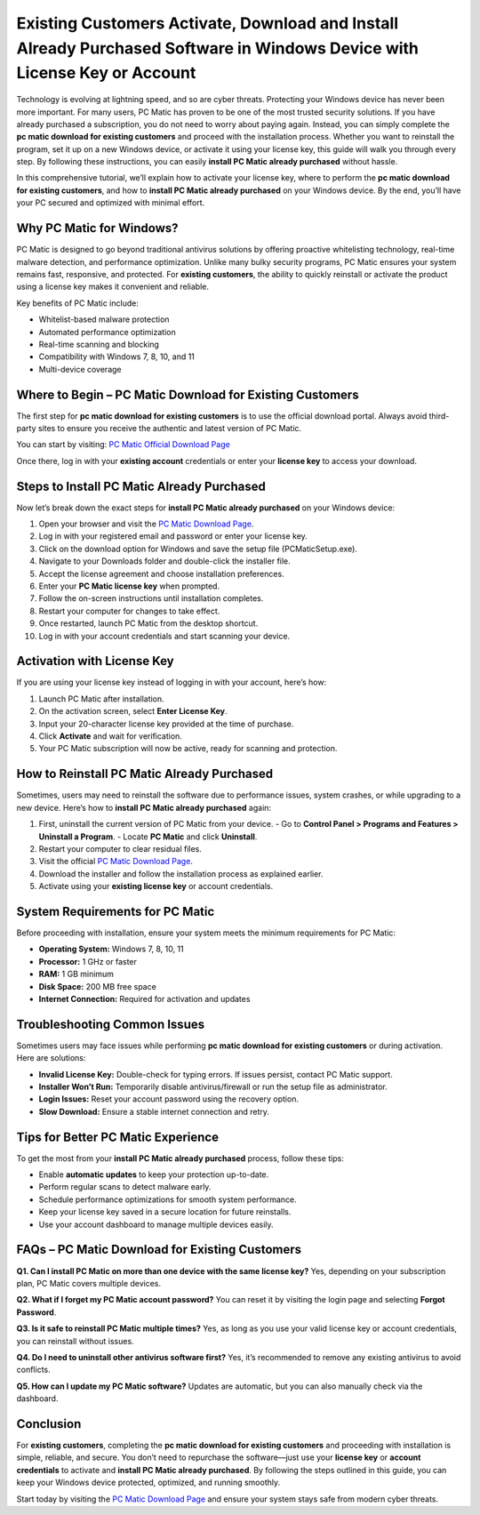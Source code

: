 Existing Customers Activate, Download and Install Already Purchased Software in Windows Device with License Key or Account
==============================================================================================

Technology is evolving at lightning speed, and so are cyber threats. Protecting your Windows device has never been more important. For many users, PC Matic has proven to be one of the most trusted security solutions. If you have already purchased a subscription, you do not need to worry about paying again. Instead, you can simply complete the **pc matic download for existing customers** and proceed with the installation process. Whether you want to reinstall the program, set it up on a new Windows device, or activate it using your license key, this guide will walk you through every step. By following these instructions, you can easily **install PC Matic already purchased** without hassle.

In this comprehensive tutorial, we’ll explain how to activate your license key, where to perform the **pc matic download for existing customers**, and how to **install PC Matic already purchased** on your Windows device. By the end, you’ll have your PC secured and optimized with minimal effort.

Why PC Matic for Windows?
--------------------------

PC Matic is designed to go beyond traditional antivirus solutions by offering proactive whitelisting technology, real-time malware detection, and performance optimization. Unlike many bulky security programs, PC Matic ensures your system remains fast, responsive, and protected. For **existing customers**, the ability to quickly reinstall or activate the product using a license key makes it convenient and reliable.

Key benefits of PC Matic include:

- Whitelist-based malware protection  
- Automated performance optimization  
- Real-time scanning and blocking  
- Compatibility with Windows 7, 8, 10, and 11  
- Multi-device coverage  

Where to Begin – PC Matic Download for Existing Customers
---------------------------------------------------------

The first step for **pc matic download for existing customers** is to use the official download portal. Always avoid third-party sites to ensure you receive the authentic and latest version of PC Matic.

You can start by visiting:  
`PC Matic Official Download Page <https://www.pcmatic.com/download>`_

Once there, log in with your **existing account** credentials or enter your **license key** to access your download.

Steps to Install PC Matic Already Purchased
--------------------------------------------

Now let’s break down the exact steps for **install PC Matic already purchased** on your Windows device:

1. Open your browser and visit the `PC Matic Download Page <https://www.pcmatic.com/download>`_.  
2. Log in with your registered email and password or enter your license key.  
3. Click on the download option for Windows and save the setup file (PCMaticSetup.exe).  
4. Navigate to your Downloads folder and double-click the installer file.  
5. Accept the license agreement and choose installation preferences.  
6. Enter your **PC Matic license key** when prompted.  
7. Follow the on-screen instructions until installation completes.  
8. Restart your computer for changes to take effect.  
9. Once restarted, launch PC Matic from the desktop shortcut.  
10. Log in with your account credentials and start scanning your device.  

Activation with License Key
----------------------------

If you are using your license key instead of logging in with your account, here’s how:

1. Launch PC Matic after installation.  
2. On the activation screen, select **Enter License Key**.  
3. Input your 20-character license key provided at the time of purchase.  
4. Click **Activate** and wait for verification.  
5. Your PC Matic subscription will now be active, ready for scanning and protection.  

How to Reinstall PC Matic Already Purchased
--------------------------------------------

Sometimes, users may need to reinstall the software due to performance issues, system crashes, or while upgrading to a new device. Here’s how to **install PC Matic already purchased** again:

1. First, uninstall the current version of PC Matic from your device.  
   - Go to **Control Panel > Programs and Features > Uninstall a Program**.  
   - Locate **PC Matic** and click **Uninstall**.  
2. Restart your computer to clear residual files.  
3. Visit the official `PC Matic Download Page <https://www.pcmatic.com/download>`_.  
4. Download the installer and follow the installation process as explained earlier.  
5. Activate using your **existing license key** or account credentials.  

System Requirements for PC Matic
---------------------------------

Before proceeding with installation, ensure your system meets the minimum requirements for PC Matic:

- **Operating System:** Windows 7, 8, 10, 11  
- **Processor:** 1 GHz or faster  
- **RAM:** 1 GB minimum  
- **Disk Space:** 200 MB free space  
- **Internet Connection:** Required for activation and updates  

Troubleshooting Common Issues
-------------------------------

Sometimes users may face issues while performing **pc matic download for existing customers** or during activation. Here are solutions:

- **Invalid License Key:** Double-check for typing errors. If issues persist, contact PC Matic support.  
- **Installer Won’t Run:** Temporarily disable antivirus/firewall or run the setup file as administrator.  
- **Login Issues:** Reset your account password using the recovery option.  
- **Slow Download:** Ensure a stable internet connection and retry.  

Tips for Better PC Matic Experience
-----------------------------------

To get the most from your **install PC Matic already purchased** process, follow these tips:  

- Enable **automatic updates** to keep your protection up-to-date.  
- Perform regular scans to detect malware early.  
- Schedule performance optimizations for smooth system performance.  
- Keep your license key saved in a secure location for future reinstalls.  
- Use your account dashboard to manage multiple devices easily.  

FAQs – PC Matic Download for Existing Customers
------------------------------------------------

**Q1. Can I install PC Matic on more than one device with the same license key?**  
Yes, depending on your subscription plan, PC Matic covers multiple devices.  

**Q2. What if I forget my PC Matic account password?**  
You can reset it by visiting the login page and selecting **Forgot Password**.  

**Q3. Is it safe to reinstall PC Matic multiple times?**  
Yes, as long as you use your valid license key or account credentials, you can reinstall without issues.  

**Q4. Do I need to uninstall other antivirus software first?**  
Yes, it’s recommended to remove any existing antivirus to avoid conflicts.  

**Q5. How can I update my PC Matic software?**  
Updates are automatic, but you can also manually check via the dashboard.  

Conclusion
----------

For **existing customers**, completing the **pc matic download for existing customers** and proceeding with installation is simple, reliable, and secure. You don’t need to repurchase the software—just use your **license key** or **account credentials** to activate and **install PC Matic already purchased**. By following the steps outlined in this guide, you can keep your Windows device protected, optimized, and running smoothly.  

Start today by visiting the `PC Matic Download Page <https://www.pcmatic.com/download>`_ and ensure your system stays safe from modern cyber threats.
